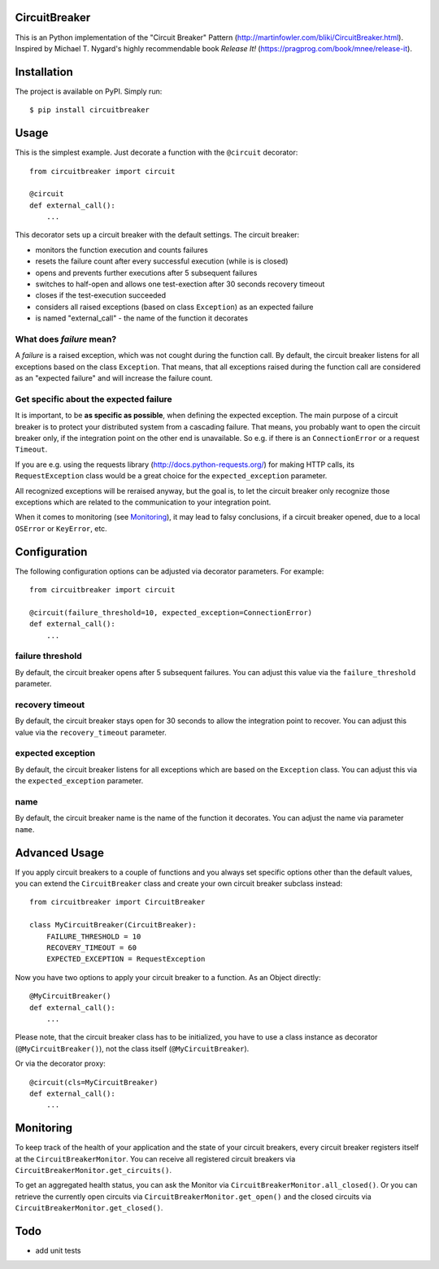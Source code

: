 CircuitBreaker
--------------

.. image:: https://travis-ci.org/fabfuel/circuitbreaker.svg?branch=master
    :target: https://travis-ci.org/fabfuel/circuitbreaker

.. image:: https://scrutinizer-ci.com/g/fabfuel/circuitbreaker/badges/coverage.png?b=master
    :target: https://scrutinizer-ci.com/g/fabfuel/circuitbreaker

.. image:: https://scrutinizer-ci.com/g/fabfuel/circuitbreaker/badges/quality-score.png?b=master
    :target: https://scrutinizer-ci.com/g/fabfuel/circuitbreaker


This is an Python implementation of the "Circuit Breaker" Pattern (http://martinfowler.com/bliki/CircuitBreaker.html).
Inspired by Michael T. Nygard's highly recommendable book *Release It!* (https://pragprog.com/book/mnee/release-it).


Installation
------------

The project is available on PyPI. Simply run::

    $ pip install circuitbreaker


Usage
-----

This is the simplest example. Just decorate a function with the ``@circuit`` decorator::

    from circuitbreaker import circuit

    @circuit
    def external_call():
        ...


This decorator sets up a circuit breaker with the default settings. The circuit breaker:

- monitors the function execution and counts failures
- resets the failure count after every successful execution (while is is closed)
- opens and prevents further executions after 5 subsequent failures
- switches to half-open and allows one test-exection after 30 seconds recovery timeout
- closes if the test-execution succeeded
- considers all raised exceptions (based on class ``Exception``) as an expected failure
- is named "external_call" - the name of the function it decorates


What does *failure* mean?
=========================
A *failure* is a raised exception, which was not cought during the function call. 
By default, the circuit breaker listens for all exceptions based on the class ``Exception``. 
That means, that all exceptions raised during the function call are considered as an 
"expected failure" and will increase the failure count.

Get specific about the expected failure
=======================================
It is important, to be **as specific as possible**, when defining the expected exception. 
The main purpose of a circuit breaker is to protect your distributed system from a cascading failure.
That means, you probably want to open the circuit breaker only, if the integration point on the other
end is unavailable. So e.g. if there is an ``ConnectionError`` or a request ``Timeout``.

If you are e.g. using the requests library (http://docs.python-requests.org/) for making HTTP calls, 
its ``RequestException`` class would be a great choice for the ``expected_exception`` parameter.

All recognized exceptions will be reraised anyway, but the goal is, to let the circuit breaker only
recognize those exceptions which are related to the communication to your integration point.

When it comes to monitoring (see Monitoring_), it may lead to falsy conclusions, if a
circuit breaker opened, due to a local ``OSError`` or ``KeyError``, etc.


Configuration
-------------
The following configuration options can be adjusted via decorator parameters. For example::

    from circuitbreaker import circuit

    @circuit(failure_threshold=10, expected_exception=ConnectionError)
    def external_call():
        ...



failure threshold
=================
By default, the circuit breaker opens after 5 subsequent failures. You can adjust this value via the ``failure_threshold`` parameter.

recovery timeout
================
By default, the circuit breaker stays open for 30 seconds to allow the integration point to recover. You can adjust this value via the ``recovery_timeout`` parameter.

expected exception
==================
By default, the circuit breaker listens for all exceptions which are based on the ``Exception`` class. You can adjust this via the ``expected_exception`` parameter.

name
====
By default, the circuit breaker name is the name of the function it decorates. You can adjust the name via parameter ``name``.


Advanced Usage
--------------
If you apply circuit breakers to a couple of functions and you always set specific options other than the default values,
you can extend the ``CircuitBreaker`` class and create your own circuit breaker subclass instead::

    from circuitbreaker import CircuitBreaker

    class MyCircuitBreaker(CircuitBreaker):
        FAILURE_THRESHOLD = 10
        RECOVERY_TIMEOUT = 60
        EXPECTED_EXCEPTION = RequestException


Now you have two options to apply your circuit breaker to a function. As an Object directly::

    @MyCircuitBreaker()
    def external_call():
        ...

Please note, that the circuit breaker class has to be initialized, you have to use a class instance as decorator (``@MyCircuitBreaker()``), not the class itself (``@MyCircuitBreaker``).

Or via the decorator proxy::

    @circuit(cls=MyCircuitBreaker)
    def external_call():
        ...


.. _Monitoring:

Monitoring
----------
To keep track of the health of your application and the state of your circuit breakers, every circuit breaker registers itself at the ``CircuitBreakerMonitor``. You can receive all registered circuit breakers via ``CircuitBreakerMonitor.get_circuits()``.

To get an aggregated health status, you can ask the Monitor via ``CircuitBreakerMonitor.all_closed()``. Or you can retrieve the currently open circuits via ``CircuitBreakerMonitor.get_open()`` and the closed circuits via ``CircuitBreakerMonitor.get_closed()``.


Todo
----
- add unit tests


